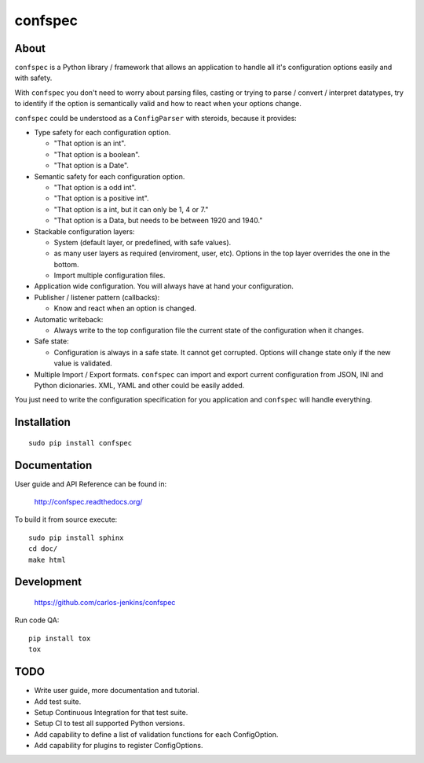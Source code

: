========
confspec
========

.. image:: https://pypip.in/py_versions/confspec/badge.png
   :target: https://pypi.python.org/pypi/confspec/
   :alt: Supported Python versions

.. image:: https://pypip.in/version/confspec/badge.png?text=version
   :target: https://pypi.python.org/pypi/confspec/
   :alt: Latest Version

.. image:: https://pypip.in/download/confspec/badge.png
   :target: https://pypi.python.org/pypi/confspec/
   :alt: Downloads

.. image:: https://pypip.in/license/confspec/badge.png
   :target: https://pypi.python.org/pypi/confspec/
   :alt: License

.. image:: https://pypip.in/status/confspec/badge.png
   :target: https://pypi.python.org/pypi/confspec/
   :alt: Status

.. image:: https://travis-ci.org/carlos-jenkins/confspec.svg?branch=master
   :target: https://travis-ci.org/carlos-jenkins/confspec
   :alt: Continuous Integration

.. image:: https://coveralls.io/repos/carlos-jenkins/confspec/badge.png
   :target: https://coveralls.io/r/carlos-jenkins/confspec
   :alt: Coverage


About
=====

``confspec`` is a Python library / framework that allows an application to
handle all it's configuration options easily and with safety.

With ``confspec`` you don't need to worry about parsing files, casting or
trying to parse / convert / interpret datatypes, try to identify if the option
is semantically valid and how to react when your options change.

``confspec`` could be understood as a ``ConfigParser`` with steroids, because
it provides:

- Type safety for each configuration option.

  - "That option is an int".
  - "That option is a boolean".
  - "That option is a Date".

- Semantic safety for each configuration option.

  - "That option is a odd int".
  - "That option is a positive int".
  - "That option is a int, but it can only be 1, 4 or 7."
  - "That option is a Data, but needs to be between 1920 and 1940."

- Stackable configuration layers:

  - System (default layer, or predefined, with safe values).
  - as many user layers as required (enviroment, user, etc). Options in the top
    layer overrides the one in the bottom.
  - Import multiple configuration files.

- Application wide configuration. You will always have at hand your
  configuration.

- Publisher / listener pattern (callbacks):

  - Know and react when an option is changed.

- Automatic writeback:

  - Always write to the top configuration file the current state of the
    configuration when it changes.

- Safe state:

  - Configuration is always in a safe state. It cannot get corrupted. Options
    will change state only if the new value is validated.

- Multiple Import / Export formats. ``confspec`` can import and export current
  configuration from JSON, INI and Python dicionaries.
  XML, YAML and other could be easily added.

You just need to write the configuration specification for you application and
``confspec`` will handle everything.


Installation
============

::

    sudo pip install confspec


Documentation
=============

User guide and API Reference can be found in:

    http://confspec.readthedocs.org/

To build it from source execute:

::

    sudo pip install sphinx
    cd doc/
    make html


Development
===========

    https://github.com/carlos-jenkins/confspec

Run code QA:

::

    pip install tox
    tox


TODO
====

- Write user guide, more documentation and tutorial.
- Add test suite.
- Setup Continuous Integration for that test suite.
- Setup CI to test all supported Python versions.
- Add capability to define a list of validation functions for each ConfigOption.
- Add capability for plugins to register ConfigOptions.
